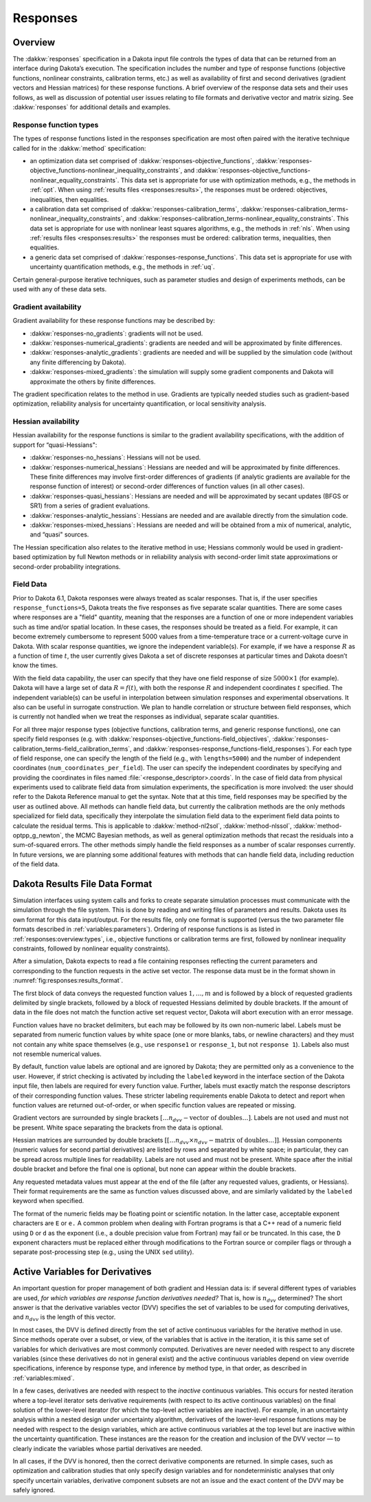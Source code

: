 .. _`responses:main`:

Responses
=========

.. _`responses:overview`:

Overview
--------

The :dakkw:`responses` specification in a Dakota input file controls
the types of data that can be returned from an interface during
Dakota’s execution. The specification includes the number and type of
response functions (objective functions, nonlinear constraints,
calibration terms, etc.) as well as availability of first and second
derivatives (gradient vectors and Hessian matrices) for these response
functions. A brief overview of the response data sets and their uses
follows, as well as discussion of potential user issues relating to
file formats and derivative vector and matrix sizing. See
:dakkw:`responses` for additional details and examples.

.. _`responses:overview:types`:

Response function types
~~~~~~~~~~~~~~~~~~~~~~~

The types of response functions listed in the responses specification
are most often paired with the iterative technique called for in the
:dakkw:`method` specification:

- an optimization data set comprised of :dakkw:`responses-objective_functions`,
  :dakkw:`responses-objective_functions-nonlinear_inequality_constraints`, and
  :dakkw:`responses-objective_functions-nonlinear_equality_constraints`. This data set is
  appropriate for use with optimization methods, e.g., the methods in :ref:`opt`.
  When using :ref:`results files <responses:results>`, the responses must be ordered:
  objectives, inequalities, then equalities.

- a calibration data set comprised of :dakkw:`responses-calibration_terms`,
  :dakkw:`responses-calibration_terms-nonlinear_inequality_constraints`, and
  :dakkw:`responses-calibration_terms-nonlinear_equality_constraints`. This data set is
  appropriate for use with nonlinear least squares algorithms, e.g.,
  the methods in :ref:`nls`. When using :ref:`results files <responses:results>`
  the responses must be ordered:
  calibration terms, inequalities, then equalities.

- a generic data set comprised of :dakkw:`responses-response_functions`. This data
  set is appropriate for use with uncertainty quantification methods, e.g., 
  the methods in :ref:`uq`.

Certain general-purpose iterative techniques, such as parameter studies
and design of experiments methods, can be used with any of these data
sets.

.. _`responses:overview:gradient`:

Gradient availability
~~~~~~~~~~~~~~~~~~~~~

Gradient availability for these response functions may be described by:

- :dakkw:`responses-no_gradients`: gradients will not be used.

- :dakkw:`responses-numerical_gradients`: gradients are needed and will be
  approximated by finite differences.

- :dakkw:`responses-analytic_gradients`: gradients are needed and will
  be supplied by the simulation code (without any finite differencing
  by Dakota).

- :dakkw:`responses-mixed_gradients`: the simulation will supply some
  gradient components and Dakota will approximate the others by finite
  differences.

The gradient specification relates to the method in use.  Gradients
are typically needed studies such as gradient-based optimization,
reliability analysis for uncertainty quantification, or local
sensitivity analysis.

.. _`responses:overview:hessian`:

Hessian availability
~~~~~~~~~~~~~~~~~~~~

Hessian availability for the response functions is similar to the
gradient availability specifications, with the addition of support for
“quasi-Hessians":

- :dakkw:`responses-no_hessians`: Hessians will not be used.

- :dakkw:`responses-numerical_hessians`: Hessians are needed and will
  be approximated by finite differences. These finite differences may
  involve first-order differences of gradients (if analytic gradients
  are available for the response function of interest) or second-order
  differences of function values (in all other cases).

- :dakkw:`responses-quasi_hessians`: Hessians are needed and will be
  approximated by secant updates (BFGS or SR1) from a series of
  gradient evaluations.

- :dakkw:`responses-analytic_hessians`: Hessians are needed and are
  available directly from the simulation code.

- :dakkw:`responses-mixed_hessians`: Hessians are needed and will be
  obtained from a mix of numerical, analytic, and “quasi" sources.

The Hessian specification also relates to the iterative method in use;
Hessians commonly would be used in gradient-based optimization by full
Newton methods or in reliability analysis with second-order limit
state approximations or second-order probability integrations.

Field Data
~~~~~~~~~~

Prior to Dakota 6.1, Dakota responses were always treated as scalar
responses. That is, if the user specifies ``response_functions=5``,
Dakota treats the five responses as five separate scalar quantities.
There are some cases where responses are a "field" quantity, meaning
that the responses are a function of one or more independent variables
such as time and/or spatial location. In these cases, the responses
should be treated as a field. For example, it can become extremely
cumbersome to represent 5000 values from a time-temperature trace or a
current-voltage curve in Dakota. With scalar response quantities, we
ignore the independent variable(s). For example, if we have a response
:math:`R` as a function of time :math:`t`, the user currently gives
Dakota a set of discrete responses at particular times and Dakota
doesn’t know the times.

With the field data capability, the user can specify that they have
one field response of size :math:`5000 \times 1` (for example). Dakota
will have a large set of data :math:`R=f(t)`, with both the response
:math:`R` and independent coordinates :math:`t` specified. The
independent variable(s) can be useful in interpolation between
simulation responses and experimental observations. It also can be
useful in surrogate construction. We plan to handle correlation or
structure between field responses, which is currently not handled when
we treat the responses as individual, separate scalar quantities.

For all three major response types (objective functions, calibration
terms, and generic response functions), one can specify field
responses (e.g. with
:dakkw:`responses-objective_functions-field_objectives`,
:dakkw:`responses-calibration_terms-field_calibration_terms`, and
:dakkw:`responses-response_functions-field_responses`). For each type
of field response, one can specify the length of the field (e.g., with
``lengths=5000``) and the number of independent coordinates
(``num_coordinates_per_field``). The user can specify the independent
coordinates by specifying and providing the coordinates in files named
:file:`<response_descriptor>.coords`. In the case of field data from
physical experiments used to calibrate field data from simulation
experiments, the specification is more involved: the user should refer
to the Dakota Reference manual to get the syntax. Note that at this
time, field responses may be specified by the user as outlined above.
All methods can handle field data, but currently the calibration
methods are the only methods specialized for field data, specifically
they interpolate the simulation field data to the experiment field
data points to calculate the residual terms. This is applicable to
:dakkw:`method-nl2sol`, :dakkw:`method-nlssol`,
:dakkw:`method-optpp_g_newton`, the MCMC Bayesian methods, as well as
general optimization methods that recast the residuals into a
sum-of-squared errors. The other methods simply handle the field
responses as a number of scalar responses currently. In future
versions, we are planning some additional features with methods that
can handle field data, including reduction of the field data.

.. _`responses:results`:

Dakota Results File Data Format
-------------------------------

Simulation interfaces using system calls and forks to create separate
simulation processes must communicate with the simulation through the
file system. This is done by reading and writing files of parameters
and results. Dakota uses its own format for this data
input/output. For the results file, only one format is supported
(versus the two parameter file formats described in
:ref:`variables:parameters`). Ordering of response functions is as
listed in :ref:`responses:overview:types`, i.e., objective functions
or calibration terms are first, followed by nonlinear inequality
constraints, followed by nonlinear equality constraints).

After a simulation, Dakota expects to read a file containing responses
reflecting the current parameters and corresponding to the function
requests in the active set vector. The response data must be in the
format shown in :numref:`fig:responses:results_format`.

.. code-block::
   :name: fig:responses:results_format
   :caption: Results file data format.

   <double> <fn_label_1>
   <double> <fn_label_2>
   ...
   <double> <fn_label_m>
   [ <double> <double> .. <double> ]
   [ <double> <double> .. <double> ]
   ...
   [ <double> <double> .. <double> ]
   [[ <double> <double> .. <double> ]]
   [[ <double> <double> .. <double> ]]
   ...
   [[ <double> <double> .. <double> ]]
   <double> <md_label_1>
   <double> <md_label_2>
   ...
   <double> <md_label_r)>

The first block of data conveys the requested function values
:math:`1, \ldots, m` and is followed by a block of requested gradients
delimited by single brackets, followed by a block of requested
Hessians delimited by double brackets. If the amount of data in the
file does not match the function active set request vector, Dakota
will abort execution with an error message.

Function values have no bracket delimiters, but each may be followed
by its own non-numeric label. Labels must be separated from numeric
function values by white space (one or more blanks, tabs, or newline
characters) and they must not contain any white space themselves
(e.g., use ``response1`` or ``response_1``, but not ``response 1``).
Labels also must not resemble numerical values.

By default, function value labels are optional and are ignored by
Dakota; they are permitted only as a convenience to the user. However,
if strict checking is activated by including the ``labeled`` keyword in
the interface section of the Dakota input file, then labels are required
for every function value. Further, labels must exactly match the
response descriptors of their corresponding function values. These
stricter labeling requirements enable Dakota to detect and report when
function values are returned out-of-order, or when specific function
values are repeated or missing.

Gradient vectors are surrounded by single brackets :math:`[\ldots
n_{dvv}-\textrm{vector of doubles} \ldots]`. Labels are not used and
must not be present. White space separating the brackets from the data
is optional.

Hessian matrices are surrounded by double brackets :math:`[[\ldots
n_{dvv} \times n_{dvv}-\textrm{matrix of doubles} \ldots]]`. Hessian
components (numeric values for second partial derivatives) are listed
by rows and separated by white space; in particular, they can be
spread across multiple lines for readability. Labels are not used and
must not be present. White space after the initial double bracket and
before the final one is optional, but none can appear within the
double brackets.

Any requested metadata values must appear at the end of the file
(after any requested values, gradients, or Hessians). Their format
requirements are the same as function values discussed above, and are
similarly validated by the ``labeled`` keyword when specified.

The format of the numeric fields may be floating point or scientific
notation. In the latter case, acceptable exponent characters are ``E``
or ``e.`` A common problem when dealing with Fortran programs is that
a C++ read of a numeric field using ``D`` or ``d`` as the exponent
(i.e., a double precision value from Fortran) may fail or be truncated.
In this case, the ``D`` exponent characters must be replaced either
through modifications to the Fortran source or compiler flags or through
a separate post-processing step (e.g., using the UNIX ``sed`` utility).

.. _`responses:active`:

Active Variables for Derivatives
--------------------------------

An important question for proper management of both gradient and Hessian
data is: if several different types of variables are used, *for which
variables are response function derivatives needed?* That is, how is
:math:`n_{dvv}` determined? The short answer is that the derivative
variables vector (DVV) specifies the set of variables to be used for
computing derivatives, and :math:`n_{dvv}` is the length of this vector.

In most cases, the DVV is defined directly from the set of active
continuous variables for the iterative method in use. Since methods
operate over a subset, or view, of the variables that is active in the
iteration, it is this same set of variables for which derivatives are
most commonly computed. Derivatives are never needed with respect to any
discrete variables (since these derivatives do not in general exist) and
the active continuous variables depend on view override specifications,
inference by response type, and inference by method type, in that order,
as described in :ref:`variables:mixed`.

..
   TODO:

   %For optimization and calibration problems,
   %the active continuous variables are the \emph{continuous design
   %  variables} ($n_{dvv}=n_{cdv}$), since they are the variables the
   %minimizer manipulates.  Similarly, for uncertainty quantification
   %methods that use gradient and/or Hessian information, the active
   %continuous variables are the \emph{continuous uncertain variables}
   %($n_{dvv}=n_{cauv}$ for aleatory methods, $n_{dvv}=n_{ceuv}$ for
   %epistemic methods, $n_{dvv}=n_{cauv}+n_{ceuv}$ for methods that handle
   %both), with the exception of \texttt{all\_variables} mode.  And
   %lastly, parameter study methods that are cataloging gradient and/or
   %Hessian information do not draw a distinction among continuous
   %variables; therefore, the active continuous variables are defined from
   %\emph{all continuous variables} that are specified
   %($n_{dvv}=n_{cdv}+n_{cauv}+n_{ceuv}+n_{csv}$).  Additional detail on
   %these variables views is provided in Table~\ref{responses:active_tab}.
   
   %\begin{table}
   %\centering
   %\caption{Variable views for different iterators.}
   %\label{responses:active_tab}\vspace{2mm}
   %\begin{tabular}{|c|c|c|}
   %\hline
   %\textbf{Method} & \textbf{Default Active view} & \textbf{Derivative variables} \\
   %\hline
   %branch and bound         & Merged Design   & $n_{cdv}+n_{ddiv}+n_{ddrv}$ \\
   %\hline
   %optimization,            & Mixed Design    & $n_{cdv}$ \\
   %nonlinear least squares  &                 &           \\
   %\hline
   %sampling (standard mode) & Mixed Uncertain & $n_{cauv}+n_{ceuv}$ \\
   %\hline
   %local reliability,       & Mixed Aleatory Uncertain & $n_{cauv}$ \\
   %global reliability (standard mode),  &              &            \\
   %stochastic expansion (standard mode) &              &            \\
   %\hline
   %interval estimation,     & Mixed Epistemic Uncertain & $n_{ceuv}$ \\
   %evidence                 &                           &            \\
   %\hline
   %parameter studies,       & Mixed All & $n_{cdv}+n_{cauv}+n_{ceuv}+n_{csv}$\\
   %design of experiments,   &           & \\
   %uncertainty quantification (all\_variables mode) & & \\
   %\hline
   %\end{tabular}
   %\end{table}

In a few cases, derivatives are needed with respect to the *inactive*
continuous variables. This occurs for nested iteration where a top-level
iterator sets derivative requirements (with respect to its active
continuous variables) on the final solution of the lower-level iterator
(for which the top-level active variables are inactive). For example, in
an uncertainty analysis within a nested design under uncertainty
algorithm, derivatives of the lower-level response functions may be
needed with respect to the design variables, which are active continuous
variables at the top level but are inactive within the uncertainty
quantification. These instances are the reason for the creation and
inclusion of the DVV vector — to clearly indicate the variables whose
partial derivatives are needed.

In all cases, if the DVV is honored, then the correct derivative
components are returned. In simple cases, such as optimization and
calibration studies that only specify design variables and for
nondeterministic analyses that only specify uncertain variables,
derivative component subsets are not an issue and the exact content of
the DVV may be safely ignored.
